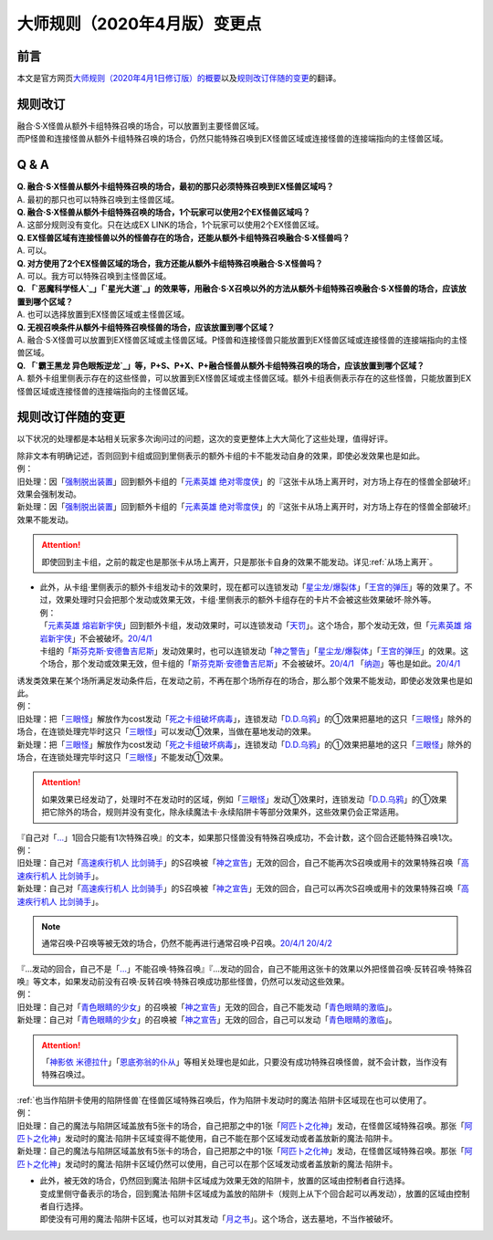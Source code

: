 .. _大师规则（2020年4月版）变更点:

====================================
大师规则（2020年4月版）变更点
====================================

前言
======

本文是官方网页\ `大师规则（2020年4月1日修订版）的概要 <https://www.yugioh-card.com/japan/howto/masterrule2020/>`__\ 以及\ `规则改订伴随的变更 <https://www.yugioh-card.com/japan/notice/revision/#processing>`__\ 的翻译。

规则改订
===========

| 融合·S·X怪兽从额外卡组特殊召唤的场合，可以放置到主要怪兽区域。
| 而P怪兽和连接怪兽从额外卡组特殊召唤的场合，仍然只能特殊召唤到EX怪兽区域或连接怪兽的连接端指向的主怪兽区域。

Q & A
========

| **Q. 融合·S·X怪兽从额外卡组特殊召唤的场合，最初的那只必须特殊召唤到EX怪兽区域吗？**
| A. 最初的那只也可以特殊召唤到主怪兽区域。

| **Q. 融合·S·X怪兽从额外卡组特殊召唤的场合，1个玩家可以使用2个EX怪兽区域吗？**
| A. 这部分规则没有变化。只在达成EX LINK的场合，1个玩家可以使用2个EX怪兽区域。

| **Q. EX怪兽区域有连接怪兽以外的怪兽存在的场合，还能从额外卡组特殊召唤融合·S·X怪兽吗？**
| A. 可以。

| **Q. 对方使用了2个EX怪兽区域的场合，我方还能从额外卡组特殊召唤融合·S·X怪兽吗？**
| A. 可以。我方可以特殊召唤到主怪兽区域。

| **Q. 「`恶魔科学怪人`_」「`星光大道`_」的效果等，用融合·S·X召唤以外的方法从额外卡组特殊召唤融合·S·X怪兽的场合，应该放置到哪个区域？**
| A. 也可以选择放置到EX怪兽区域或主怪兽区域。

| **Q. 无视召唤条件从额外卡组特殊召唤怪兽的场合，应该放置到哪个区域？**
| A. 融合·S·X怪兽可以放置到EX怪兽区域或主怪兽区域。P怪兽和连接怪兽只能放置到EX怪兽区域或连接怪兽的连接端指向的主怪兽区域。

| **Q. 「`霸王黑龙 异色眼叛逆龙`_」等，P+S、P+X、P+融合怪兽从额外卡组特殊召唤的场合，应该放置到哪个区域？**
| A. 额外卡组里侧表示存在的这些怪兽，可以放置到EX怪兽区域或主怪兽区域。额外卡组表侧表示存在的这些怪兽，只能放置到EX怪兽区域或连接怪兽的连接端指向的主怪兽区域。

规则改订伴随的变更
===================

以下状况的处理都是本站相关玩家多次询问过的问题，这次的变更整体上大大简化了这些处理，值得好评。

| 除非文本有明确记述，否则回到卡组或回到里侧表示的额外卡组的卡不能发动自身的效果，即使必发效果也是如此。
| 例：
| 旧处理：因「`强制脱出装置`_」回到额外卡组的「`元素英雄 绝对零度侠`_」的『这张卡从场上离开时，对方场上存在的怪兽全部破坏』效果会强制发动。
| 新处理：因「`强制脱出装置`_」回到额外卡组的「`元素英雄 绝对零度侠`_」的『这张卡从场上离开时，对方场上存在的怪兽全部破坏』效果不能发动。

.. attention:: 即使回到主卡组，之前的裁定也是那张卡从场上离开，只是那张卡自身的效果不能发动。详见\ :ref:`从场上离开`\ 。

-  | 此外，从卡组·里侧表示的额外卡组发动卡的效果时，现在都可以连锁发动「`星尘龙/爆裂体`_」「`王宫的弹压`_」等的效果了。不过，效果处理时只会把那个发动或效果无效，卡组·里侧表示的额外卡组存在的卡片不会被这些效果破坏·除外等。
   | 例：
   | 「`元素英雄 熔岩新宇侠`_」回到额外卡组，发动效果时，可以连锁发动「`天罚`_」。这个场合，那个发动无效，但「`元素英雄 熔岩新宇侠`_」不会被破坏。\ `20/4/1 <https://www.db.yugioh-card.com/yugiohdb/faq_search.action?ope=5&fid=7852&keyword=&tag=-1&request_locale=ja>`__
   | 卡组的「`斯芬克斯·安德鲁吉尼斯`_」发动效果时，也可以连锁发动「`神之警告`_」「`星尘龙/爆裂体`_」「`王宫的弹压`_」的效果。这个场合，那个发动或效果无效，但卡组的「`斯芬克斯·安德鲁吉尼斯`_」不会被破坏。\ `20/4/1 <https://yugioh-wiki.net/index.php?%A1%D4%A5%B9%A5%D5%A5%A3%A5%F3%A5%AF%A5%B9%A1%A6%A5%A2%A5%F3%A5%C9%A5%ED%A5%B8%A5%E5%A5%CD%A5%B9%A1%D5#faq>`__ 「`纳迦`_」等也是如此。\ `20/4/1 <https://yugioh-wiki.net/index.php?%A1%D4%A5%CA%A1%BC%A5%AC%A1%D5#faq>`__

| 诱发类效果在某个场所满足发动条件后，在发动之前，不再在那个场所存在的场合，那么那个效果不能发动，即使必发效果也是如此。
| 例：
| 旧处理：把「`三眼怪`_」解放作为cost发动「`死之卡组破坏病毒`_」，连锁发动「`D.D.乌鸦`_」的①效果把墓地的这只「`三眼怪`_」除外的场合，在连锁处理完毕时这只「`三眼怪`_」可以发动①效果，当做在墓地发动的效果。
| 新处理：把「`三眼怪`_」解放作为cost发动「`死之卡组破坏病毒`_」，连锁发动「`D.D.乌鸦`_」的①效果把墓地的这只「`三眼怪`_」除外的场合，在连锁处理完毕时这只「`三眼怪`_」不能发动①效果。

.. attention:: 如果效果已经发动了，处理时不在发动时的区域，例如「`三眼怪`_」发动①效果时，连锁发动「`D.D.乌鸦`_」的①效果把它除外的场合，规则并没有变化，除永续魔法卡·永续陷阱卡等部分效果外，这些效果仍会正常适用。

| 『自己对「`...`_」1回合只能有1次特殊召唤』的文本，如果那只怪兽没有特殊召唤成功，不会计数，这个回合还能特殊召唤1次。
| 例：
| 旧处理：自己对「`高速疾行机人 比剑骑手`_」的S召唤被「`神之宣告`_」无效的回合，自己不能再次S召唤或用卡的效果特殊召唤「`高速疾行机人 比剑骑手`_」。
| 新处理：自己对「`高速疾行机人 比剑骑手`_」的S召唤被「`神之宣告`_」无效的回合，自己可以再次S召唤或用卡的效果特殊召唤「`高速疾行机人 比剑骑手`_」。

.. note:: 通常召唤·P召唤等被无效的场合，仍然不能再进行通常召唤·P召唤。\ `20/4/1 <https://yugioh-wiki.net/index.php?%A5%DA%A5%F3%A5%C7%A5%E5%A5%E9%A5%E0%BE%A4%B4%AD#faq>`__ \ `20/4/2 <https://yugioh-wiki.net/index.php?%C4%CC%BE%EF%BE%A4%B4%AD#top>`__

| 『...发动的回合，自己不是「`...`_」不能召唤·特殊召唤』『...发动的回合，自己不能用这张卡的效果以外把怪兽召唤·反转召唤·特殊召唤』等文本，如果发动前没有召唤·反转召唤·特殊召唤成功那些怪兽，仍然可以发动这些效果。
| 例：
| 旧处理：自己对「`青色眼睛的少女`_」的召唤被「`神之宣告`_」无效的回合，自己不能发动「`青色眼睛的激临`_」。
| 新处理：自己对「`青色眼睛的少女`_」的召唤被「`神之宣告`_」无效的回合，自己可以发动「`青色眼睛的激临`_」。

.. attention:: 「`神影依 米德拉什`_」「`恩底弥翁的仆从`_」等相关处理也是如此，只要没有成功特殊召唤怪兽，就不会计数，当作没有特殊召唤过。

| \ :ref:`也当作陷阱卡使用的陷阱怪兽`\ 在怪兽区域特殊召唤后，作为陷阱卡发动时的魔法·陷阱卡区域现在也可以使用了。
| 例：
| 旧处理：自己的魔法与陷阱区域盖放有5张卡的场合，自己把那之中的1张「`阿匹卜之化神`_」发动，在怪兽区域特殊召唤。那张「`阿匹卜之化神`_」发动时的魔法·陷阱卡区域变得不能使用，自己不能在那个区域发动或者盖放新的魔法·陷阱卡。
| 新处理：自己的魔法与陷阱区域盖放有5张卡的场合，自己把那之中的1张「`阿匹卜之化神`_」发动，在怪兽区域特殊召唤。那张「`阿匹卜之化神`_」发动时的魔法·陷阱卡区域仍然可以使用，自己可以在那个区域发动或者盖放新的魔法·陷阱卡。

-  | 此外，被无效的场合，仍然回到魔法·陷阱卡区域成为效果无效的陷阱卡，放置的区域由控制者自行选择。
   | 变成里侧守备表示的场合，回到魔法·陷阱卡区域成为盖放的陷阱卡（规则上从下个回合起可以再发动），放置的区域由控制者自行选择。
   | 即使没有可用的魔法·陷阱卡区域，也可以对其发动「`月之书`_」。这个场合，送去墓地，不当作被破坏。

.. _`三眼怪`: https://ygocdb.com/?search=三眼怪
.. _`高速疾行机人 比剑骑手`: https://ygocdb.com/?search=高速疾行机人+比剑骑手
.. _`恩底弥翁的仆从`: https://ygocdb.com/?search=恩底弥翁的仆从
.. _`强制脱出装置`: https://ygocdb.com/?search=强制脱出装置
.. _`青色眼睛的少女`: https://ygocdb.com/?search=青色眼睛的少女
.. _`元素英雄 绝对零度侠`: https://ygocdb.com/?search=元素英雄+绝对零度侠
.. _`纳迦`: https://ygocdb.com/?search=纳迦
.. _`天罚`: https://ygocdb.com/?search=天罚
.. _`神之宣告`: https://ygocdb.com/?search=神之宣告
.. _`星尘龙/爆裂体`: https://ygocdb.com/?search=星尘龙/爆裂体
.. _`月之书`: https://ygocdb.com/?search=月之书
.. _`阿匹卜之化神`: https://ygocdb.com/?search=阿匹卜之化神
.. _`王宫的弹压`: https://ygocdb.com/?search=王宫的弹压
.. _`神之警告`: https://ygocdb.com/?search=神之警告
.. _`青色眼睛的激临`: https://ygocdb.com/?search=青色眼睛的激临
.. _`霸王黑龙 异色眼叛逆龙`: https://ygocdb.com/?search=霸王黑龙+异色眼叛逆龙
.. _`斯芬克斯·安德鲁吉尼斯`: https://ygocdb.com/?search=斯芬克斯·安德鲁吉尼斯
.. _`...`: https://ygocdb.com/?search=...
.. _`元素英雄 熔岩新宇侠`: https://ygocdb.com/?search=元素英雄+熔岩新宇侠
.. _`星光大道`: https://ygocdb.com/?search=星光大道
.. _`恶魔科学怪人`: https://ygocdb.com/?search=恶魔科学怪人
.. _`死之卡组破坏病毒`: https://ygocdb.com/?search=死之卡组破坏病毒
.. _`D.D.乌鸦`: https://ygocdb.com/?search=D.D.乌鸦
.. _`神影依 米德拉什`: https://ygocdb.com/?search=神影依+米德拉什

